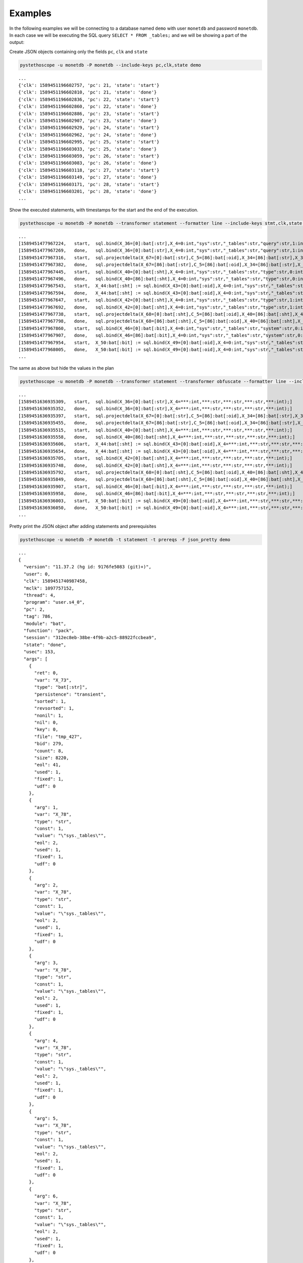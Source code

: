 Examples
========

In the following examples we will be connecting to a database named ``demo``
with user ``monetdb`` and password ``monetdb``. In each case we will be
executing the SQL query ``SELECT * FROM _tables;`` and we will be showing a part
of the output:

Create JSON objects containing only the fields ``pc``, ``clk`` and ``state``

.. sourcecode:: shell

   pystethoscope -u monetdb -P monetdb --include-keys pc,clk,state demo

::

   ...
   {'clk': 1589451196602757, 'pc': 21, 'state': 'start'}
   {'clk': 1589451196602810, 'pc': 21, 'state': 'done'}
   {'clk': 1589451196602836, 'pc': 22, 'state': 'start'}
   {'clk': 1589451196602860, 'pc': 22, 'state': 'done'}
   {'clk': 1589451196602886, 'pc': 23, 'state': 'start'}
   {'clk': 1589451196602907, 'pc': 23, 'state': 'done'}
   {'clk': 1589451196602929, 'pc': 24, 'state': 'start'}
   {'clk': 1589451196602962, 'pc': 24, 'state': 'done'}
   {'clk': 1589451196602995, 'pc': 25, 'state': 'start'}
   {'clk': 1589451196603033, 'pc': 25, 'state': 'done'}
   {'clk': 1589451196603059, 'pc': 26, 'state': 'start'}
   {'clk': 1589451196603083, 'pc': 26, 'state': 'done'}
   {'clk': 1589451196603118, 'pc': 27, 'state': 'start'}
   {'clk': 1589451196603149, 'pc': 27, 'state': 'done'}
   {'clk': 1589451196603171, 'pc': 28, 'state': 'start'}
   {'clk': 1589451196603201, 'pc': 28, 'state': 'done'}
   ...


Show the executed statements, with timestamps for the start and the end
of the execution.

.. sourcecode:: shell

   pystethoscope -u monetdb -P monetdb --transformer statement --formatter line --include-keys stmt,clk,state demo

::

   ...
   [1589451477967224,	start,	sql.bind(X_36=[0]:bat[:str],X_4=0:int,"sys":str,"_tables":str,"query":str,1:int);]
   [1589451477967269,	done,	sql.bind(X_36=[0]:bat[:str],X_4=0:int,"sys":str,"_tables":str,"query":str,1:int);]
   [1589451477967316,	start,	sql.projectdelta(X_67=[0]:bat[:str],C_5=[86]:bat[:oid],X_34=[86]:bat[:str],X_37=[0]:bat[:oid],X_38=[0]:bat[:str],X_36=[0]:bat[:str]);]
   [1589451477967382,	done,	sql.projectdelta(X_67=[86]:bat[:str],C_5=[86]:bat[:oid],X_34=[86]:bat[:str],X_37=[0]:bat[:oid],X_38=[0]:bat[:str],X_36=[0]:bat[:str]);]
   [1589451477967445,	start,	sql.bind(X_40=[0]:bat[:sht],X_4=0:int,"sys":str,"_tables":str,"type":str,0:int);]
   [1589451477967496,	done,	sql.bind(X_40=[86]:bat[:sht],X_4=0:int,"sys":str,"_tables":str,"type":str,0:int);]
   [1589451477967543,	start,	X_44:bat[:sht] := sql.bind(X_43=[0]:bat[:oid],X_4=0:int,"sys":str,"_tables":str,"type":str,2:int);]
   [1589451477967594,	done,	X_44:bat[:sht] := sql.bind(X_43=[0]:bat[:oid],X_4=0:int,"sys":str,"_tables":str,"type":str,2:int);]
   [1589451477967647,	start,	sql.bind(X_42=[0]:bat[:sht],X_4=0:int,"sys":str,"_tables":str,"type":str,1:int);]
   [1589451477967692,	done,	sql.bind(X_42=[0]:bat[:sht],X_4=0:int,"sys":str,"_tables":str,"type":str,1:int);]
   [1589451477967738,	start,	sql.projectdelta(X_68=[0]:bat[:sht],C_5=[86]:bat[:oid],X_40=[86]:bat[:sht],X_43=[0]:bat[:oid],X_44=[0]:bat[:sht],X_42=[0]:bat[:sht]);]
   [1589451477967798,	done,	sql.projectdelta(X_68=[86]:bat[:sht],C_5=[86]:bat[:oid],X_40=[86]:bat[:sht],X_43=[0]:bat[:oid],X_44=[0]:bat[:sht],X_42=[0]:bat[:sht]);]
   [1589451477967860,	start,	sql.bind(X_46=[0]:bat[:bit],X_4=0:int,"sys":str,"_tables":str,"system":str,0:int);]
   [1589451477967907,	done,	sql.bind(X_46=[86]:bat[:bit],X_4=0:int,"sys":str,"_tables":str,"system":str,0:int);]
   [1589451477967954,	start,	X_50:bat[:bit] := sql.bind(X_49=[0]:bat[:oid],X_4=0:int,"sys":str,"_tables":str,"system":str,2:int);]
   [1589451477968005,	done,	X_50:bat[:bit] := sql.bind(X_49=[0]:bat[:oid],X_4=0:int,"sys":str,"_tables":str,"system":str,2:int);]
   ...

The same as above but hide the values in the plan

.. sourcecode:: shell

   pystethoscope -u monetdb -P monetdb --transformer statement --transformer obfuscate --formatter line --include-keys stmt,clk,state demo

::

   ...
   [1589451636935309,	start,	sql.bind(X_36=[0]:bat[:str],X_4=***:int,***:str,***:str,***:str,***:int);]
   [1589451636935352,	done,	sql.bind(X_36=[0]:bat[:str],X_4=***:int,***:str,***:str,***:str,***:int);]
   [1589451636935397,	start,	sql.projectdelta(X_67=[0]:bat[:str],C_5=[86]:bat[:oid],X_34=[86]:bat[:str],X_37=[0]:bat[:oid],X_38=[0]:bat[:str],X_36=[0]:bat[:str]);]
   [1589451636935455,	done,	sql.projectdelta(X_67=[86]:bat[:str],C_5=[86]:bat[:oid],X_34=[86]:bat[:str],X_37=[0]:bat[:oid],X_38=[0]:bat[:str],X_36=[0]:bat[:str]);]
   [1589451636935515,	start,	sql.bind(X_40=[0]:bat[:sht],X_4=***:int,***:str,***:str,***:str,***:int);]
   [1589451636935558,	done,	sql.bind(X_40=[86]:bat[:sht],X_4=***:int,***:str,***:str,***:str,***:int);]
   [1589451636935606,	start,	X_44:bat[:sht] := sql.bind(X_43=[0]:bat[:oid],X_4=***:int,***:str,***:str,***:str,***:int);]
   [1589451636935654,	done,	X_44:bat[:sht] := sql.bind(X_43=[0]:bat[:oid],X_4=***:int,***:str,***:str,***:str,***:int);]
   [1589451636935705,	start,	sql.bind(X_42=[0]:bat[:sht],X_4=***:int,***:str,***:str,***:str,***:int);]
   [1589451636935748,	done,	sql.bind(X_42=[0]:bat[:sht],X_4=***:int,***:str,***:str,***:str,***:int);]
   [1589451636935792,	start,	sql.projectdelta(X_68=[0]:bat[:sht],C_5=[86]:bat[:oid],X_40=[86]:bat[:sht],X_43=[0]:bat[:oid],X_44=[0]:bat[:sht],X_42=[0]:bat[:sht]);]
   [1589451636935849,	done,	sql.projectdelta(X_68=[86]:bat[:sht],C_5=[86]:bat[:oid],X_40=[86]:bat[:sht],X_43=[0]:bat[:oid],X_44=[0]:bat[:sht],X_42=[0]:bat[:sht]);]
   [1589451636935907,	start,	sql.bind(X_46=[0]:bat[:bit],X_4=***:int,***:str,***:str,***:str,***:int);]
   [1589451636935958,	done,	sql.bind(X_46=[86]:bat[:bit],X_4=***:int,***:str,***:str,***:str,***:int);]
   [1589451636936003,	start,	X_50:bat[:bit] := sql.bind(X_49=[0]:bat[:oid],X_4=***:int,***:str,***:str,***:str,***:int);]
   [1589451636936050,	done,	X_50:bat[:bit] := sql.bind(X_49=[0]:bat[:oid],X_4=***:int,***:str,***:str,***:str,***:int);]
   ...

Pretty print the JSON object after adding statements and prerequisites

.. sourcecode:: shell

   pystethoscope -u monetdb -P monetdb -t statement -t prereqs -F json_pretty demo

::

   ...
   {
     "version": "11.37.2 (hg id: 9176fe5083 (git)+)",
     "user": 0,
     "clk": 1589451740987458,
     "mclk": 1097757152,
     "thread": 4,
     "program": "user.s4_0",
     "pc": 2,
     "tag": 786,
     "module": "bat",
     "function": "pack",
     "session": "312ec8eb-38be-4f9b-a2c5-88922fccbea9",
     "state": "done",
     "usec": 153,
     "args": [
       {
         "ret": 0,
         "var": "X_73",
         "type": "bat[:str]",
         "persistence": "transient",
         "sorted": 1,
         "revsorted": 1,
         "nonil": 1,
         "nil": 0,
         "key": 0,
         "file": "tmp_427",
         "bid": 279,
         "count": 8,
         "size": 8220,
         "eol": 41,
         "used": 1,
         "fixed": 1,
         "udf": 0
       },
       {
         "arg": 1,
         "var": "X_78",
         "type": "str",
         "const": 1,
         "value": "\"sys._tables\"",
         "eol": 2,
         "used": 1,
         "fixed": 1,
         "udf": 0
       },
       {
         "arg": 2,
         "var": "X_78",
         "type": "str",
         "const": 1,
         "value": "\"sys._tables\"",
         "eol": 2,
         "used": 1,
         "fixed": 1,
         "udf": 0
       },
       {
         "arg": 3,
         "var": "X_78",
         "type": "str",
         "const": 1,
         "value": "\"sys._tables\"",
         "eol": 2,
         "used": 1,
         "fixed": 1,
         "udf": 0
       },
       {
         "arg": 4,
         "var": "X_78",
         "type": "str",
         "const": 1,
         "value": "\"sys._tables\"",
         "eol": 2,
         "used": 1,
         "fixed": 1,
         "udf": 0
       },
       {
         "arg": 5,
         "var": "X_78",
         "type": "str",
         "const": 1,
         "value": "\"sys._tables\"",
         "eol": 2,
         "used": 1,
         "fixed": 1,
         "udf": 0
       },
       {
         "arg": 6,
         "var": "X_78",
         "type": "str",
         "const": 1,
         "value": "\"sys._tables\"",
         "eol": 2,
         "used": 1,
         "fixed": 1,
         "udf": 0
       },
       {
         "arg": 7,
         "var": "X_78",
         "type": "str",
         "const": 1,
         "value": "\"sys._tables\"",
         "eol": 2,
         "used": 1,
         "fixed": 1,
         "udf": 0
       },
       {
         "arg": 8,
         "var": "X_78",
         "type": "str",
         "const": 1,
         "value": "\"sys._tables\"",
         "eol": 2,
         "used": 1,
         "fixed": 1,
         "udf": 0
       }
     ],
     "stmt": "bat.pack(X_73=[8]:bat[:str],\"sys._tables\":str,\"sys._tables\":str,\"sys._tables\":str,\"sys._tables\":str,\"sys._tables\":str,\"sys._tables\":str,\"sys._tables\":str,\"sys._tables\":str);",
     "prereq": [
       2
     ]
   }
   {
     "version": "11.37.2 (hg id: 9176fe5083 (git)+)",
     "user": 0,
     "clk": 1589451740987607,
     "mclk": 1097757301,
     "thread": 4,
     "program": "user.s4_0",
     "pc": 3,
     "tag": 786,
     "module": "bat",
     "function": "pack",
     "session": "312ec8eb-38be-4f9b-a2c5-88922fccbea9",
     "state": "start",
     "usec": 0,
     "args": [
       {
         "ret": 0,
         "var": "X_74",
         "type": "bat[:str]",
         "bid": 0,
         "count": 0,
         "size": 0,
         "eol": 41,
         "used": 1,
         "fixed": 1,
         "udf": 0
       },
       {
         "arg": 1,
         "var": "X_9",
         "type": "str",
         "const": 1,
         "value": "\"id\"",
         "eol": 11,
         "used": 1,
         "fixed": 1,
         "udf": 0
       },
       {
         "arg": 2,
         "var": "X_23",
         "type": "str",
         "const": 1,
         "value": "\"name\"",
         "eol": 15,
         "used": 1,
         "fixed": 1,
         "udf": 0
       },
       {
         "arg": 3,
         "var": "X_29",
         "type": "str",
         "const": 1,
         "value": "\"schema_id\"",
         "eol": 19,
         "used": 1,
         "fixed": 1,
         "udf": 0
       },
       {
         "arg": 4,
         "var": "X_35",
         "type": "str",
         "const": 1,
         "value": "\"query\"",
         "eol": 23,
         "used": 1,
         "fixed": 1,
         "udf": 0
       },
       {
         "arg": 5,
         "var": "X_41",
         "type": "str",
         "const": 1,
         "value": "\"type\"",
         "eol": 27,
         "used": 1,
         "fixed": 1,
         "udf": 0
       },
       {
         "arg": 6,
         "var": "X_47",
         "type": "str",
         "const": 1,
         "value": "\"system\"",
         "eol": 31,
         "used": 1,
         "fixed": 1,
         "udf": 0
       },
       {
         "arg": 7,
         "var": "X_53",
         "type": "str",
         "const": 1,
         "value": "\"commit_action\"",
         "eol": 35,
         "used": 1,
         "fixed": 1,
         "udf": 0
       },
       {
         "arg": 8,
         "var": "X_59",
         "type": "str",
         "const": 1,
         "value": "\"access\"",
         "eol": 39,
         "used": 1,
         "fixed": 1,
         "udf": 0
       }
     ],
     "stmt": "bat.pack(X_74=[0]:bat[:str],\"id\":str,\"name\":str,\"schema_id\":str,\"query\":str,\"type\":str,\"system\":str,\"commit_action\":str,\"access\":str);",
     "prereq": [
       3
     ]
   }
   ...
